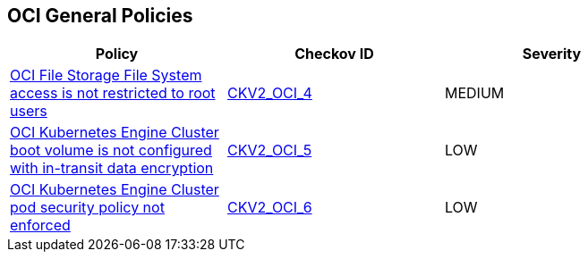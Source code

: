 == OCI General Policies

[width=85%]
[cols="1,1,1"]
|===
|Policy|Checkov ID| Severity

|xref:bc-oci-2-4.adoc[OCI File Storage File System access is not restricted to root users]
| https://github.com/bridgecrewio/checkov/blob/main/checkov/terraform/checks/graph_checks/oci/OCI_NFSaccessRestrictedToRootUsers.yaml[CKV2_OCI_4]
|MEDIUM

|xref:bc-oci-2-5.adoc[OCI Kubernetes Engine Cluster boot volume is not configured with in-transit data encryption]
| https://github.com/bridgecrewio/checkov/blob/main/checkov/terraform/checks/graph_checks/oci/OCI_K8EngineClusterBootVolConfigInTransitEncryption.yaml[CKV2_OCI_5]
|LOW

|xref:bc-oci-2-6.adoc[OCI Kubernetes Engine Cluster pod security policy not enforced]
| https://github.com/bridgecrewio/checkov/blob/main/checkov/terraform/checks/graph_checks/oci/OCI_K8EngineClusterPodSecPolicyEnforced.yaml[CKV2_OCI_6]
|LOW

|===
